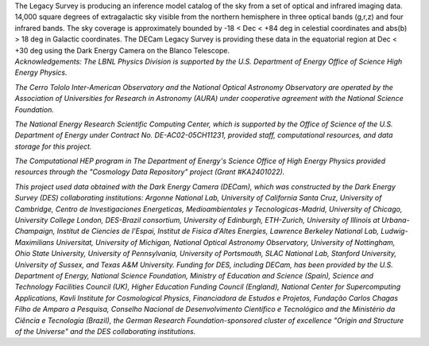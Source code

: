 .. title: Index
.. slug: index
.. date: 2012-11-08 00:06:06
.. hidetitle: true

.. raw:: html

   <h1>The DECam Legacy Survey</h1>


.. container:: col-md-6 col-left

   The Legacy Survey is producing an inference model catalog of the sky
   from a set of optical and infrared imaging data.
   14,000 square degrees of extragalactic sky
   visible from the northern hemisphere in three optical bands (g,r,z)
   and four infrared bands.
   The sky coverage is approximately bounded by -18 < Dec < +84 deg
   in celestial coordinates and abs(b) > 18 deg in Galactic coordinates.
   The DECam Legacy Survey is providing these data in the equatorial
   region at Dec < +30 deg using the Dark Energy Camera on the Blanco Telescope.

.. container:: col-md-6 col-right

   .. class:: jumbotron

   .. raw:: html

      <h2>Data Release 1</h2>
      <p>March 18, 2015</p>
      <p><a class="btn btn-primary btn-lg" href="http://legacysurvey.org/dr1">DR1</a></p>

.. container::

   *Acknowledgements:
   The LBNL Physics Division is supported by the U.S. Department of
   Energy Office of Science High Energy Physics.*

   *The Cerro Tololo Inter-American Observatory and the National
   Optical Astronomy Observatory are operated by the Association
   of Universities for Research in Astronomy (AURA) under cooperative
   agreement with the National Science Foundation.*

   *The National Energy Research Scientific Computing Center, which is
   supported by the Office of Science of the U.S. Department of Energy
   under Contract No. DE-AC02-05CH11231, provided staff, computational
   resources, and data storage for this project.*

   *The Computational HEP program in The Department of Energy's Science
   Office of High Energy Physics provided resources through the
   "Cosmology Data Repository" project (Grant #KA2401022).*

   *This project used data obtained with the Dark Energy Camera
   (DECam), which was constructed by the Dark Energy Survey (DES)
   collaborating institutions: Argonne National Lab, University of
   California Santa Cruz, University of Cambridge, Centro de
   Investigaciones Energeticas, Medioambientales y
   Tecnologicas-Madrid, University of Chicago, University College
   London, DES-Brazil consortium, University of Edinburgh, ETH-Zurich,
   University of Illinois at Urbana-Champaign, Institut de Ciencies de
   l'Espai, Institut de Fisica d'Altes Energies, Lawrence Berkeley
   National Lab, Ludwig-Maximilians Universitat, University of
   Michigan, National Optical Astronomy Observatory, University of
   Nottingham, Ohio State University, University of Pennsylvania,
   University of Portsmouth, SLAC National Lab, Stanford University,
   University of Sussex, and Texas A&M University. Funding for DES,
   including DECam, has been provided by the U.S. Department of
   Energy, National Science Foundation, Ministry of Education and
   Science (Spain), Science and Technology Facilities Council (UK),
   Higher Education Funding Council (England), National Center for
   Supercomputing Applications, Kavli Institute for Cosmological
   Physics, Financiadora de Estudos e Projetos, Fundação Carlos Chagas
   Filho de Amparo a Pesquisa, Conselho Nacional de Desenvolvimento
   Científico e Tecnológico and the Ministério da Ciência e Tecnologia
   (Brazil), the German Research Foundation-sponsored cluster of
   excellence "Origin and Structure of the Universe" and the DES
   collaborating institutions.*

.. .. slides::

..   /galleries/frontpage/cosmic_web.jpg
..   /galleries/frontpage/planck.jpg
..   /galleries/frontpage/sn1994D.jpg

